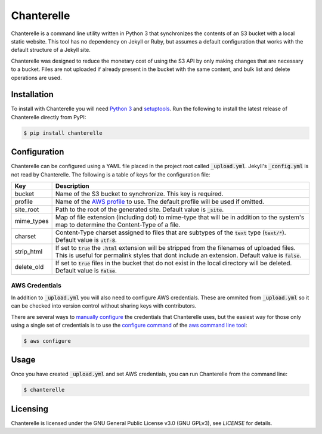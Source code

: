 Chanterelle
===========
Chanterelle is a command line utility written in Python 3 that synchronizes
the contents of an S3 bucket with a local static website. This tool has no
dependency on Jekyll or Ruby, but assumes a default configuration that works
with the default structure of a Jekyll site.

Chanterelle was designed to reduce the monetary cost of using the S3 API by
only making changes that are necessary to a bucket. Files are not uploaded if
already present in the bucket with the same content, and bulk list and delete
operations are used.


Installation
------------
To install with Chanterelle you will need `Python 3 <https://www.python.org>`_
and `setuptools <https://packaging.python.org/tutorials/installing-packages/
#requirements-for-installing-packages>`_. Run the following to install the
latest release of Chanterelle directly from PyPI:

.. code-block:: console

    $ pip install chanterelle


Configuration
-------------
Chanterelle can be configured using a YAML file placed in the project root
called :code:`_upload.yml`. Jekyll's :code:`_config.yml` is not read by
Chanterelle. The following is a table of keys for the configuration file:

+------------+----------------------------------------------------------------+
| Key        | Description                                                    |
+============+================================================================+
| bucket     | Name of the S3 bucket to synchronize. This key is required.    |
+------------+----------------------------------------------------------------+
| profile    | Name of the `AWS profile <http://docs.aws.amazon.com           |
|            | /cli/latest/userguide/cli-multiple-profiles.html>`_ to use.    |
|            | The default profile will be used if omitted.                   |
+------------+----------------------------------------------------------------+
| site_root  | Path to the root of the generated site. Default value is       |
|            | :code:`_site`.                                                 |
+------------+----------------------------------------------------------------+
| mime_types | Map of file extension (including dot) to mime-type that will   |
|            | be in addition to the system's map to determine the            |
|            | Content-Type of a file.                                        |
+------------+----------------------------------------------------------------+
| charset    | Content-Type charset assigned to files that are subtypes of    |
|            | the :code:`text` type (:code:`text/*`). Default value is       |
|            | :code:`utf-8`.                                                 |
+------------+----------------------------------------------------------------+
| strip_html | If set to :code:`true` the :code:`.html` extension will be     |
|            | stripped from the filenames of uploaded files. This is useful  |
|            | for permalink styles that dont include an extension. Default   |
|            | value is :code:`false`.                                        |
+------------+----------------------------------------------------------------+
| delete_old | If set to :code:`true` files in the bucket that do not exist   |
|            | in the local directory will be deleted. Default value is       |
|            | :code:`false`.                                                 |
+------------+----------------------------------------------------------------+

AWS Credentials
~~~~~~~~~~~~~~~
In addition to :code:`_upload.yml` you will also need to configure AWS
credentials. These are ommited from :code:`_upload.yml` so it can be checked
into version control without sharing keys with contributors.

There are several ways to `manually configure <http://boto.cloudhackers.com
/en/latest/boto_config_tut.html#credentials>`_ the credentials that Chanterelle
uses, but the easiest way for those only using a single set of credentials is
to use the `configure command <https://aws.amazon.com/documentation/cli/>`_ of
the `aws command line tool <http://docs.aws.amazon.com
/cli/latest/userguide/cli-chap-getting-started.html>`_:

.. code-block:: console

    $ aws configure


Usage
-----
Once you have created :code:`_upload.yml` and set AWS credentials, you can run
Chanterelle from the command line:

.. code-block:: console

    $ chanterelle


Licensing
---------
Chanterelle is licensed under the GNU General Public License v3.0 (GNU GPLv3),
see `LICENSE` for details.

